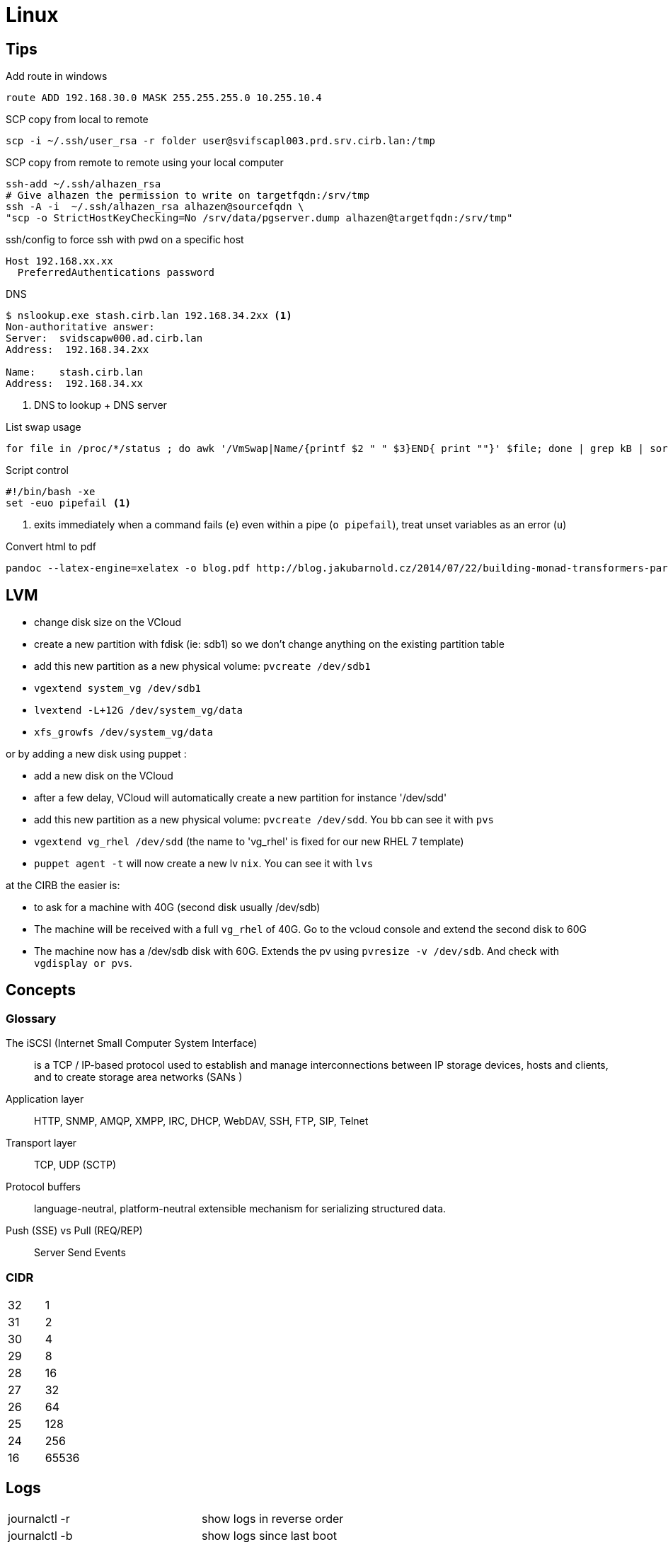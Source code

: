 = Linux

== Tips

.Add route in windows
```
route ADD 192.168.30.0 MASK 255.255.255.0 10.255.10.4
```

.SCP copy from local to remote
```
scp -i ~/.ssh/user_rsa -r folder user@svifscapl003.prd.srv.cirb.lan:/tmp
```

.SCP copy from remote to remote using your local computer
```
ssh-add ~/.ssh/alhazen_rsa
# Give alhazen the permission to write on targetfqdn:/srv/tmp
ssh -A -i  ~/.ssh/alhazen_rsa alhazen@sourcefqdn \
"scp -o StrictHostKeyChecking=No /srv/data/pgserver.dump alhazen@targetfqdn:/srv/tmp"
```

.ssh/config to force ssh with pwd on a specific host
```
Host 192.168.xx.xx
  PreferredAuthentications password
```

.DNS
```
$ nslookup.exe stash.cirb.lan 192.168.34.2xx <1>
Non-authoritative answer:
Server:  svidscapw000.ad.cirb.lan
Address:  192.168.34.2xx

Name:    stash.cirb.lan
Address:  192.168.34.xx

```
<1> DNS to lookup + DNS server

.List swap usage
```
for file in /proc/*/status ; do awk '/VmSwap|Name/{printf $2 " " $3}END{ print ""}' $file; done | grep kB | sort -k2 -n
```

.Script control
```
#!/bin/bash -xe
set -euo pipefail <1>
```
<1> exits immediately when a command fails (`e`) even within a pipe (`o pipefail`), treat unset variables as an error (`u`)

.Convert html to pdf
```
pandoc --latex-engine=xelatex -o blog.pdf http://blog.jakubarnold.cz/2014/07/22/building-monad-transformers-part-1.html
```

== LVM

- change disk size on the VCloud
- create a new partition with fdisk (ie: sdb1) so we don't change anything on the existing partition table
- add this new partition as a new physical volume: `pvcreate /dev/sdb1`
- `vgextend system_vg /dev/sdb1`
- `lvextend -L+12G /dev/system_vg/data`
- `xfs_growfs /dev/system_vg/data`

or by adding a new disk using puppet :

- add a new disk on the VCloud
- after a few delay, VCloud will automatically create a new partition for instance '/dev/sdd'
- add this new partition as a new physical volume: `pvcreate /dev/sdd`. You bb can see it with `pvs`
- `vgextend vg_rhel /dev/sdd` (the name to 'vg_rhel' is fixed for our new RHEL 7 template)
- `puppet agent -t` will now create a new lv `nix`. You can see it with `lvs`

at the CIRB the easier is:

- to ask for a machine with 40G (second disk usually /dev/sdb)
- The machine will be received with a full `vg_rhel` of 40G. Go to the vcloud console and extend the second disk to 60G
- The machine now has a /dev/sdb disk with 60G. Extends the pv using `pvresize -v /dev/sdb`. And check with `vgdisplay or pvs`.


== Concepts

=== Glossary

The iSCSI (Internet Small Computer System Interface)::
is a TCP / IP-based protocol used to establish and manage interconnections between IP storage devices, hosts and clients, and to create storage area networks (SANs )

Application layer:: HTTP, SNMP, AMQP, XMPP, IRC, DHCP, WebDAV, SSH, FTP, SIP, Telnet

Transport layer:: TCP, UDP (SCTP)

Protocol buffers:: language-neutral, platform-neutral extensible mechanism for serializing structured data.

Push (SSE) vs Pull (REQ/REP):: Server Send Events

=== CIDR

|=======
| 32 | 1
| 31 | 2
| 30 | 4
| 29 | 8
| 28 | 16
| 27 | 32
| 26 | 64
| 25 | 128
| 24 | 256
| 16 | 65536
|=======


== Logs

|=======
| journalctl -r |  show logs in reverse order
| journalctl -b | show logs since last boot
| journalctl -k -p err | show error kernel logs
| journalctl -p warning | show logs with warning priority
| journalctl --since=2016-08-01 | show logs since
| journalctl --until=2016-08-03 | show logs until
| journalctl --until=today | show logs until midnight today
| journalctl --since=yesterday | show logs since yesterday midnight
| journalctl --since=-2week | show logs for last 2 weeks
| journalctl -u <unit-name> | show logs of certain unit
| journalctl /dev/sda | show kernel message of device
| journalctl -o json | show logs in json format
|=======
